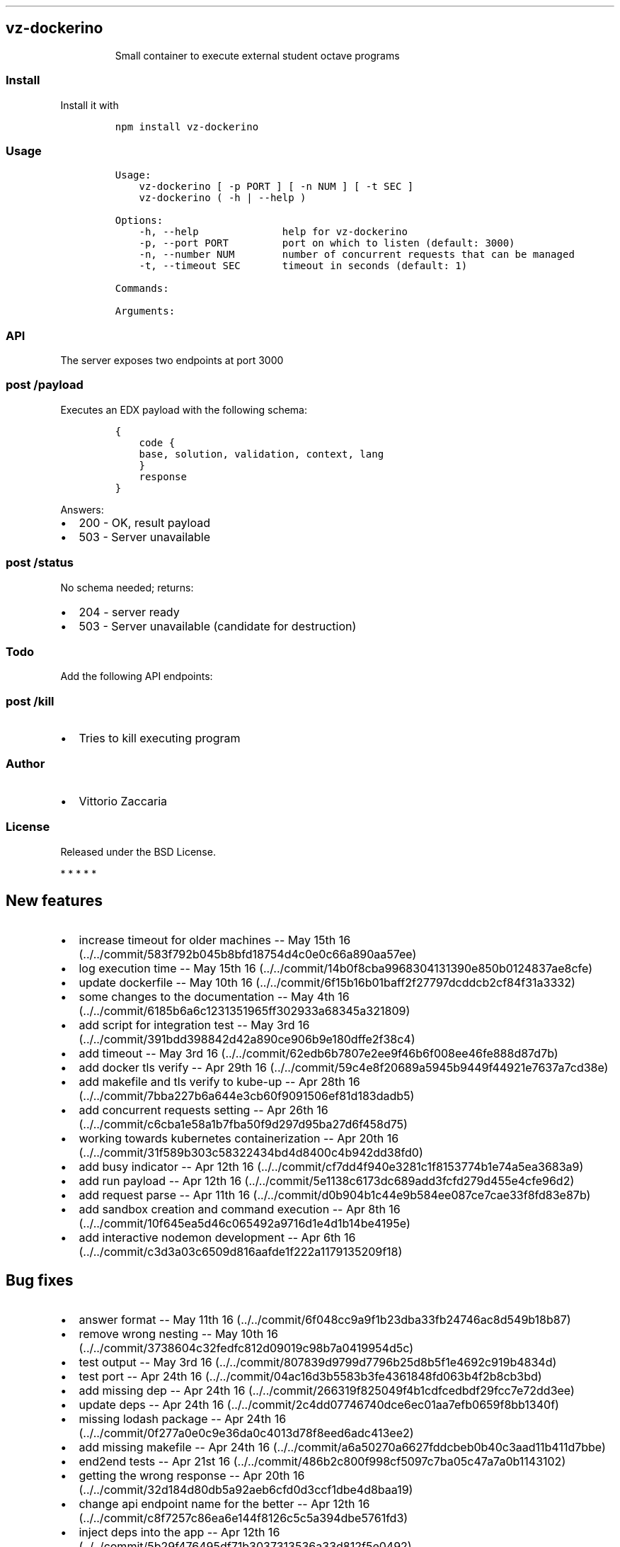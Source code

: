 .TH "" "" "" "" ""
.SH vz\-dockerino
.RS
.PP
Small container to execute external student octave programs
.RE
.SS Install
.PP
Install it with
.IP
.nf
\f[C]
npm\ install\ vz\-dockerino
\f[]
.fi
.SS Usage
.IP
.nf
\f[C]
Usage:
\ \ \ \ vz\-dockerino\ [\ \-p\ PORT\ ]\ [\ \-n\ NUM\ ]\ [\ \-t\ SEC\ ]
\ \ \ \ vz\-dockerino\ (\ \-h\ |\ \-\-help\ )

Options:
\ \ \ \ \-h,\ \-\-help\ \ \ \ \ \ \ \ \ \ \ \ \ \ help\ for\ vz\-dockerino
\ \ \ \ \-p,\ \-\-port\ PORT\ \ \ \ \ \ \ \ \ port\ on\ which\ to\ listen\ (default:\ 3000)
\ \ \ \ \-n,\ \-\-number\ NUM\ \ \ \ \ \ \ \ number\ of\ concurrent\ requests\ that\ can\ be\ managed
\ \ \ \ \-t,\ \-\-timeout\ SEC\ \ \ \ \ \ \ timeout\ in\ seconds\ (default:\ 1)

Commands:

Arguments:
\f[]
.fi
.SS API
.PP
The server exposes two endpoints at port 3000
.SS \f[C]post\ /payload\f[]
.PP
Executes an EDX payload with the following schema:
.IP
.nf
\f[C]
{
\ \ \ \ code\ {
\ \ \ \ base,\ solution,\ validation,\ context,\ lang
\ \ \ \ }
\ \ \ \ response
}
\f[]
.fi
.PP
Answers:
.IP \[bu] 2
200 \- OK, result payload
.IP \[bu] 2
503 \- Server unavailable
.SS \f[C]post\ /status\f[]
.PP
No schema needed; returns:
.IP \[bu] 2
204 \- server ready
.IP \[bu] 2
503 \- Server unavailable (candidate for destruction)
.SS Todo
.PP
Add the following API endpoints:
.SS \f[C]post\ /kill\f[]
.IP \[bu] 2
Tries to kill executing program
.SS Author
.IP \[bu] 2
Vittorio Zaccaria
.SS License
.PP
Released under the BSD License.
.PP
   *   *   *   *   *
.SH New features
.IP \[bu] 2
increase timeout for older machines \-\- May 15th
16 (../../commit/583f792b045b8bfd18754d4c0e0c66a890aa57ee)
.IP \[bu] 2
log execution time \-\- May 15th
16 (../../commit/14b0f8cba9968304131390e850b0124837ae8cfe)
.IP \[bu] 2
update dockerfile \-\- May 10th
16 (../../commit/6f15b16b01baff2f27797dcddcb2cf84f31a3332)
.IP \[bu] 2
some changes to the documentation \-\- May 4th
16 (../../commit/6185b6a6c1231351965ff302933a68345a321809)
.IP \[bu] 2
add script for integration test \-\- May 3rd
16 (../../commit/391bdd398842d42a890ce906b9e180dffe2f38c4)
.IP \[bu] 2
add timeout \-\- May 3rd
16 (../../commit/62edb6b7807e2ee9f46b6f008ee46fe888d87d7b)
.IP \[bu] 2
add docker tls verify \-\- Apr 29th
16 (../../commit/59c4e8f20689a5945b9449f44921e7637a7cd38e)
.IP \[bu] 2
add makefile and tls verify to kube\-up \-\- Apr 28th
16 (../../commit/7bba227b6a644e3cb60f9091506ef81d183dadb5)
.IP \[bu] 2
add concurrent requests setting \-\- Apr 26th
16 (../../commit/c6cba1e58a1b7fba50f9d297d95ba27d6f458d75)
.IP \[bu] 2
working towards kubernetes containerization \-\- Apr 20th
16 (../../commit/31f589b303c58322434bd4d8400c4b942dd38fd0)
.IP \[bu] 2
add busy indicator \-\- Apr 12th
16 (../../commit/cf7dd4f940e3281c1f8153774b1e74a5ea3683a9)
.IP \[bu] 2
add run payload \-\- Apr 12th
16 (../../commit/5e1138c6173dc689add3fcfd279d455e4cfe96d2)
.IP \[bu] 2
add request parse \-\- Apr 11th
16 (../../commit/d0b904b1c44e9b584ee087ce7cae33f8fd83e87b)
.IP \[bu] 2
add sandbox creation and command execution \-\- Apr 8th
16 (../../commit/10f645ea5d46c065492a9716d1e4d1b14be4195e)
.IP \[bu] 2
add interactive nodemon development \-\- Apr 6th
16 (../../commit/c3d3a03c6509d816aafde1f222a1179135209f18)
.SH Bug fixes
.IP \[bu] 2
answer format \-\- May 11th
16 (../../commit/6f048cc9a9f1b23dba33fb24746ac8d549b18b87)
.IP \[bu] 2
remove wrong nesting \-\- May 10th
16 (../../commit/3738604c32fedfc812d09019c98b7a0419954d5c)
.IP \[bu] 2
test output \-\- May 3rd
16 (../../commit/807839d9799d7796b25d8b5f1e4692c919b4834d)
.IP \[bu] 2
test port \-\- Apr 24th
16 (../../commit/04ac16d3b5583b3fe4361848fd063b4f2b8cb3bd)
.IP \[bu] 2
add missing dep \-\- Apr 24th
16 (../../commit/266319f825049f4b1cdfcedbdf29fcc7e72dd3ee)
.IP \[bu] 2
update deps \-\- Apr 24th
16 (../../commit/2c4dd07746740dce6ec01aa7efb0659f8bb1340f)
.IP \[bu] 2
missing lodash package \-\- Apr 24th
16 (../../commit/0f277a0e0c9e36da0c4013d78f8eed6adc413ee2)
.IP \[bu] 2
add missing makefile \-\- Apr 24th
16 (../../commit/a6a50270a6627fddcbeb0b40c3aad11b411d7bbe)
.IP \[bu] 2
end2end tests \-\- Apr 21st
16 (../../commit/486b2c800f998cf5097c7ba05c47a7a0b1143102)
.IP \[bu] 2
getting the wrong response \-\- Apr 20th
16 (../../commit/32d184d80db5a92aeb6cfd0d3ccf1dbe4d8baa19)
.IP \[bu] 2
change api endpoint name for the better \-\- Apr 12th
16 (../../commit/c8f7257c86ea6e144f8126c5c5a394dbe5761fd3)
.IP \[bu] 2
inject deps into the app \-\- Apr 12th
16 (../../commit/5b29f476495df71b3037313536a33d812f5e0492)
